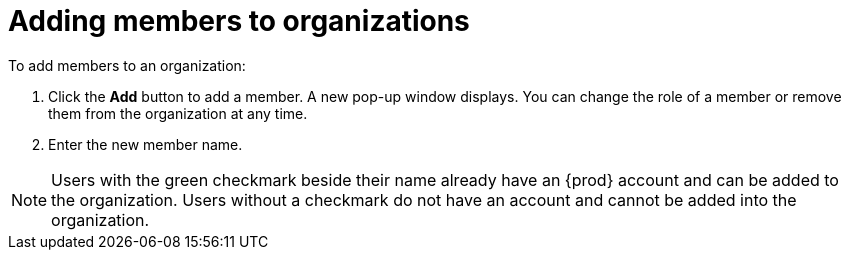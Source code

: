 // Module included in the following assemblies:
//
// assembly_adding-members-to-organizations.adoc 

:context: roles-in-an-organization

[id="adding-members-to-organizations_{context}"]
= Adding members to organizations

To add members to an organization:

. Click the *Add* button to add a member. A new pop-up window displays. You can change the role of a member or remove them from the organization at any time.

. Enter the new member name.

[NOTE]
====
Users with the green checkmark beside their name already have an {prod} account and can be added to the organization. Users without a checkmark do not have an account and cannot be added into the organization.
====